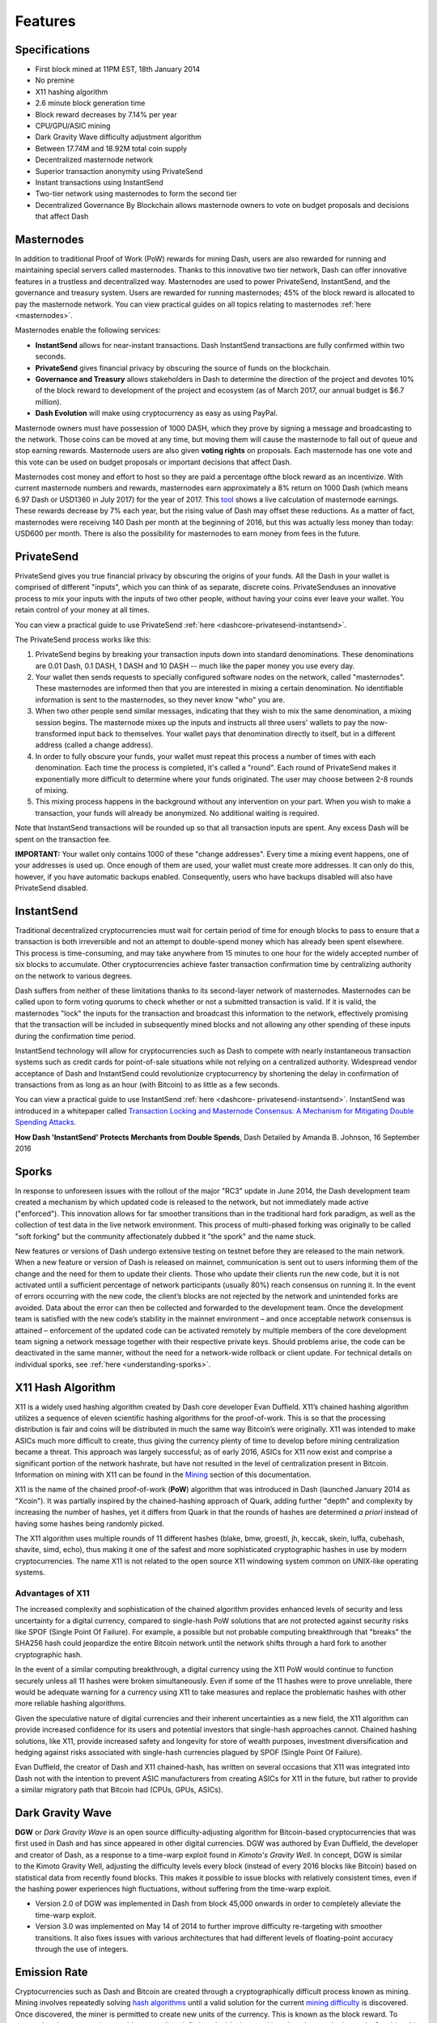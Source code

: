 .. _features:

========
Features
========

.. _specifications:

Specifications
==============

-  First block mined at 11PM EST, 18th January 2014
-  No premine
-  X11 hashing algorithm
-  2.6 minute block generation time
-  Block reward decreases by 7.14% per year
-  CPU/GPU/ASIC mining
-  Dark Gravity Wave difficulty adjustment algorithm
-  Between 17.74M and 18.92M total coin supply
-  Decentralized masternode network
-  Superior transaction anonymity using PrivateSend
-  Instant transactions using InstantSend
-  Two-tier network using masternodes to form the second tier
-  Decentralized Governance By Blockchain allows masternode owners to
   vote on budget proposals and decisions that affect Dash


.. _masternode-network:

Masternodes
===========

In addition to traditional Proof of Work (PoW) rewards for mining Dash,
users are also rewarded for running and maintaining special servers
called masternodes. Thanks to this innovative two tier network, Dash can
offer innovative features in a trustless and decentralized way.
Masternodes are used to power PrivateSend, InstantSend, and the
governance and treasury system. Users are rewarded for running
masternodes; 45% of the block reward is allocated to pay the masternode
network. You can view practical guides on all topics relating to
masternodes :ref:`here <masternodes>`.

Masternodes enable the following services:

-  **InstantSend** allows for near-instant transactions. Dash
   InstantSend transactions are fully confirmed within two seconds.
-  **PrivateSend** gives financial privacy by obscuring the source of
   funds on the blockchain.
-  **Governance and Treasury** allows stakeholders in Dash to determine
   the direction of the project and devotes 10% of the block reward to
   development of the project and ecosystem (as of March 2017, our
   annual budget is $6.7 million).
-  **Dash Evolution** will make using cryptocurrency as easy as using
   PayPal.

Masternode owners must have possession of 1000 DASH, which they prove by
signing a message and broadcasting to the network. Those coins can be
moved at any time, but moving them will cause the masternode to fall out
of queue and stop earning rewards. Masternode users are also given 
**voting rights** on proposals. Each masternode has one vote and this 
vote can be used on budget proposals or important decisions that affect 
Dash.

Masternodes cost money and effort to host so they are paid a percentage
ofthe block reward as an incentivize. With current masternode numbers
and rewards, masternodes earn approximately a 8% return on 1000 Dash
(which means 6.97 Dash or USD1360 in July 2017) for the year of 2017.
This `tool <https://stats.masternode.me/>`_ shows a live calculation of
masternode earnings. These rewards decrease by 7% each year, but the
rising value of Dash may offset these reductions. As a matter of fact,
masternodes were receiving 140 Dash per month at the beginning of 2016,
but this was actually less money than today: USD600 per month. There is
also the possibility for masternodes to earn money from fees in the
future.


.. _privatesend:

PrivateSend
===========

PrivateSend gives you true financial privacy by obscuring the origins of
your funds. All the Dash in your wallet is comprised of different
"inputs", which you can think of as separate, discrete coins. 
PrivateSenduses an innovative process to mix your inputs with the inputs
of two other people, without having your coins ever leave your wallet. 
You retain control of your money at all times.

You can view a practical guide to use PrivateSend 
:ref:`here <dashcore-privatesend-instantsend>`.

The PrivateSend process works like this:

#. PrivateSend begins by breaking your transaction inputs down into
   standard denominations. These denominations are 0.01 Dash, 0.1 DASH,
   1 DASH and 10 DASH -- much like the paper money you use every day.
#. Your wallet then sends requests to specially configured software
   nodes on the network, called "masternodes". These masternodes are
   informed then that you are interested in mixing a certain
   denomination. No identifiable information is sent to the masternodes,
   so they never know "who" you are.
#. When two other people send similar messages, indicating that they
   wish to mix the same denomination, a mixing session begins. The
   masternode mixes up the inputs and instructs all three users' wallets
   to pay the now-transformed input back to themselves. Your wallet pays
   that denomination directly to itself, but in a different address
   (called a change address).
#. In order to fully obscure your funds, your wallet must repeat this
   process a number of times with each denomination. Each time the
   process is completed, it's called a "round". Each round of
   PrivateSend makes it exponentially more difficult to determine where
   your funds originated. The user may choose between 2-8 rounds of 
   mixing.
#. This mixing process happens in the background without any
   intervention on your part. When you wish to make a transaction, your
   funds will already be anonymized. No additional waiting is required.

Note that InstantSend transactions will be rounded up so that all
transaction inputs are spent. Any excess Dash will be spent on the
transaction fee.

**IMPORTANT:** Your wallet only contains 1000 of these "change
addresses". Every time a mixing event happens, one of your addresses is
used up. Once enough of them are used, your wallet must create more
addresses. It can only do this, however, if you have automatic backups
enabled. Consequently, users who have backups disabled will also have
PrivateSend disabled.


.. _instantsend:

InstantSend
===========

Traditional decentralized cryptocurrencies must wait for certain period 
of time for enough blocks to pass to ensure that a transaction is both 
irreversible and not an attempt to double-spend money which has already 
been spent elsewhere. This process is time-consuming, and may take 
anywhere from 15 minutes to one hour for the widely accepted number of 
six blocks to accumulate. Other cryptocurrencies achieve faster 
transaction confirmation time by centralizing authority on the network 
to various degrees.

Dash suffers from neither of these limitations thanks to its 
second-layer network of masternodes. Masternodes can be called upon to 
form voting quorums to check whether or not a submitted transaction is 
valid. If it is valid, the masternodes "lock" the inputs for the 
transaction and broadcast this information to the network, effectively 
promising that the transaction will be included in subsequently mined 
blocks and not allowing any other spending of these inputs during the 
confirmation time period.

InstantSend technology will allow for cryptocurrencies such as Dash to 
compete with nearly instantaneous transaction systems such as credit 
cards for point-of-sale situations while not relying on a centralized 
authority. Widespread vendor acceptance of Dash and InstantSend could
revolutionize cryptocurrency by shortening the delay in confirmation of
transactions from as long as an hour (with Bitcoin) to as little as a 
few seconds.

You can view a practical guide to use InstantSend  :ref:`here <dashcore-
privatesend-instantsend>`. InstantSend was introduced in a whitepaper
called `Transaction Locking  and Masternode Consensus: A Mechanism for
Mitigating Double Spending Attacks <https://github.com/dashpay/docs/raw/
master/pdf/Dash%20Whitepaper%20-%20Transaction%20Locking%20and%20Mastern
ode%20Consensus.pdf>`_.

**How Dash 'InstantSend' Protects Merchants from Double Spends**,
Dash Detailed by Amanda B. Johnson, 16 September 2016

.. raw:: html

    <div style="position: relative; padding-bottom: 56.25%; height: 0; margin-bottom: 1em; overflow: hidden; max-width: 70%; height: auto;">
        <iframe src="//www.youtube.com/embed/HJx82On8jig" frameborder="0" allowfullscreen style="position: absolute; top: 0; left: 0; width: 100%; height: 100%;"></iframe>
    </div>


.. _sporks:

Sporks
======

In response to unforeseen issues with the rollout of the major "RC3"
update in June 2014, the Dash development team created a mechanism by
which updated code is released to the network, but not immediately made
active ("enforced"). This innovation allows for far smoother transitions
than in the traditional hard fork paradigm, as well as the collection of
test data in the live network environment. This process of multi-phased
forking was originally to be called "soft forking" but the community
affectionately dubbed it "the spork" and the name stuck.

New features or versions of Dash undergo extensive testing on testnet
before they are released to the main network. When a new feature or
version of Dash is released on mainnet, communication is sent out to
users informing them of the change and the need for them to update their
clients. Those who update their clients run the new code, but it is not
activated until a sufficient percentage of network participants (usually
80%) reach consensus on running it. In the event of errors occurring
with the new code, the client’s blocks are not rejected by the network
and unintended forks are avoided. Data about the error can then be
collected and forwarded to the development team. Once the development
team is satisfied with the new code’s stability in the mainnet
environment – and once acceptable network consensus is attained –
enforcement of the updated code can be activated remotely by multiple
members of the core development team signing a network message together
with their respective private keys. Should problems arise, the code can
be deactivated in the same manner, without the need for a network-wide
rollback or client update. For technical details on individual sporks,
see :ref:`here <understanding-sporks>`.


.. _x11-hash-algorithm:

X11 Hash Algorithm
==================

X11 is a widely used hashing algorithm created by Dash core developer
Evan Duffield. X11’s chained hashing algorithm utilizes a sequence of
eleven scientific hashing algorithms for the proof-of-work. This is so
that the processing distribution is fair and coins will be distributed
in much the same way Bitcoin’s were originally. X11 was intended to make
ASICs much more difficult to create, thus giving the currency plenty of
time to develop before mining centralization became a threat. This
approach was largely successful; as of early 2016, ASICs for X11 now
exist and comprise a significant portion of the network hashrate, but
have not resulted in the level of centralization present in Bitcoin.
Information on mining with X11 can be found in the `Mining <mining>`_ 
section of this documentation.

X11 is the name of the chained proof-of-work (**PoW**) algorithm that
was introduced in Dash (launched January 2014 as "Xcoin"). It was 
partially inspired by the chained-hashing approach of Quark, adding
further "depth" and complexity by increasing the number of hashes, yet
it differs from Quark in that the rounds of hashes are determined *a
priori* instead of having some hashes being randomly picked.

The X11 algorithm uses multiple rounds of 11 different hashes (blake,
bmw, groestl, jh, keccak, skein, luffa, cubehash, shavite, simd, echo),
thus making it one of the safest and more sophisticated cryptographic
hashes in use by modern cryptocurrencies. The name X11 is not related to
the open source X11 windowing system common on UNIX-like operating 
systems.

Advantages of X11
-----------------

The increased complexity and sophistication of the chained algorithm
provides enhanced levels of security and less uncertainty for a digital
currency, compared to single-hash PoW solutions that are not protected
against security risks like SPOF (Single Point Of Failure). For example,
a possible but not probable computing breakthrough that "breaks" the
SHA256 hash could jeopardize the entire Bitcoin network until the
network shifts through a hard fork to another cryptographic hash.

In the event of a similar computing breakthrough, a digital currency
using the X11 PoW would continue to function securely unless all 11
hashes were broken simultaneously. Even if some of the 11 hashes were to
prove unreliable, there would be adequate warning for a currency using
X11 to take measures and replace the problematic hashes with other more
reliable hashing algorithms.

Given the speculative nature of digital currencies and their inherent
uncertainties as a new field, the X11 algorithm can provide increased
confidence for its users and potential investors that single-hash
approaches cannot. Chained hashing solutions, like X11, provide
increased safety and longevity for store of wealth purposes, investment
diversification and hedging against risks associated with single-hash
currencies plagued by SPOF (Single Point Of Failure).

Evan Duffield, the creator of Dash and X11 chained-hash, has written on
several occasions that X11 was integrated into Dash not with the
intention to prevent ASIC manufacturers from creating ASICs for X11 in
the future, but rather to provide a similar migratory path that Bitcoin
had (CPUs, GPUs, ASICs).


.. _dark-gravity-wave:

Dark Gravity Wave
=================

**DGW** or *Dark Gravity Wave* is an open source difficulty-adjusting
algorithm for Bitcoin-based cryptocurrencies that was first used in Dash
and has since appeared in other digital currencies. DGW was authored by 
Evan Duffield, the developer and creator of Dash, as a response to a 
time-warp exploit found in *Kimoto's Gravity Well*. In concept, DGW is 
similar to the Kimoto Gravity Well, adjusting the difficulty levels 
every block (instead of every 2016 blocks like Bitcoin) based on 
statistical data from recently found blocks. This makes it possible to 
issue blocks with relatively consistent times, even if the hashing power
experiences high fluctuations, without suffering from the time-warp 
exploit.

- Version 2.0 of DGW was implemented in Dash from block 45,000 onwards 
  in order to completely alleviate the time-warp exploit.

- Version 3.0 was implemented on May 14 of 2014 to further improve 
  difficulty re-targeting with smoother transitions. It also fixes 
  issues with various architectures that had different levels of 
  floating-point accuracy through the use of integers.


.. _emission-rate:

Emission Rate
=============

Cryptocurrencies such as Dash and Bitcoin are created through a
cryptographically difficult process known as mining. Mining involves
repeatedly solving `hash algorithms <x11-hash-algorithm>`_ until a valid
solution for the current `mining difficulty <dark-gravity-wave>`_ is 
discovered. Once discovered, the miner is permitted to create new units 
of the currency. This is known as the block reward. To ensure that the 
currency is not subject to endless inflation, the block reward is 
reduced at regular intervals. Graphing this data results in a curve 
showing total coins in circulation, known as the coin emission rate.

While Dash is based on Bitcoin, it significantly modifies the coin
emission rate to offer a smoother reduction in coin emission over time.
While Bitcoin reduces the coin emission rate by 50% every 4 years, Dash
reduces the emission by one-fourteenth (approx. 7.14%) every 210240
blocks (approx. 383.25 days). It can be seen that reducing the block
reward by a smaller amount each year offers a smoother transition to a
fee-based economy than Bitcoin.


.. figure:: img/coin_emission.jpg

   Bitcoin vs. Dash coin emission rate


Total coin emission
-------------------

`Bitcoin's total coin emission <https://docs.google.com/spreadsheets/d/1
2tR_9WrY0Hj4AQLoJYj9EDBzfA38XIVLQSOOOVePNm0/pubhtml?gid=0&single=true>`_
can be calculated as the sum of a geometric series, with the total
emission approaching (but never reaching) 21,000,000 BTC. This will
continue until 2140, but the mining reward reduces so quickly that 99%
of all bitcoin will be in circulation by 2036, and 99.9% by 2048.

`Dash's total coin emission <https://docs.google.com/spreadsheets/d
/1JUK4Iy8pjTzQ3Fvc-iV15n2qn19fmiJhnKDDSxebbAA/edit#gid=205877544>`_ is
also the sum of a geometric series, but the ultimate total coin emission
is uncertain because it cannot be known how much of the 10% block reward
reserved for budget proposals will actually be allocated, since this
depends on future voting behavior. Dash will continue to emit coins for
approximately 192 years before a full year of mining creates less than 1
DASH. After 2209 only 14 more DASH will be created. The last DASH will
take 231 years to be generated, starting in 2246 and ending when
emission completely stops in 2477. Based on these numbers, a maximum and
minimum possible coin supply in the year 2254 can be calculated to be
between:

+-----------------+-----------------------------------+
| 17,742,696 DASH | Assuming zero treasury allocation |
+-----------------+-----------------------------------+
| 18,921,005 DASH | Assuming full treasury allocation |
+-----------------+-----------------------------------+

Block reward allocation
-----------------------

Unlike Bitcoin, which allocates 100% of the block reward to miners, Dash
splits the block reward between the :ref:`miner <mining>`, a
deterministically selected :ref:`masternode <masternodes>`, and the
decentralized :ref:`budget system <decentralized-governance>`. Dash
features superblocks, which appear every 16616 blocks (approx. 30.29
days) and release 10% of the cumulative budget over that :ref:`budget
cycle period <budget-cycles>` to the winning proposals in the budget
system. To pay for superblocks, the block reward for normal blocks over
the period is reduced by 10%. Normal block payments are split equally
between miners and masternodes according to the :ref:`payment logic
<payment-logic>`, resulting in an coin reward allocation over a budget
cycle as follows:

+-----+----------------------------------------+
| 45% | Mining Reward                          |
+-----+----------------------------------------+
| 45% | Masternode Reward for Proof-of-service |
+-----+----------------------------------------+
| 10% | Decentralized Governance Budget        |
+-----+----------------------------------------+

This documentaiton is based on calculations and posts by moocowmoo.
Please see `this reddit post <https://www.reddit.com/r/dashpay/comments/
7fc2on/dash_over_1000_in_a_few_weeks/dqb4pjn/>`_ for more details, or
run your own `emission calculations using this tool
<https://repl.it/@moocowmoo/dash-minmax-coin-generation>`_. See `this
site <https://stats.masternode.me>`_ for live data on current network
statistics.

.. _decentralized-governance:

Decentralized Governance
========================

Decentralized Governance by Blockchain, or DGBB, is Dash's attempt to
solve two important problems in cryptocurrency: governance and funding.
Governance in a decentralized project is difficult, because by
definition there are no central authorities to make decisions for the
project. In Dash, such decisions are made by the network, that is, by
the owners of masternodes. The DGBB system allows each masternode to
vote once (yes/no/abstain) for each proposal. If a proposal passes, it
can then be implemented (or not) by Dash's developers. A key example is
early in 2016, when Dash's Core Team submitted a proposal to the network
asking whether the blocksize should be increased to 2 MB. Within 24
hours, consensus had been reached to approve this change. Compare this
to Bitcoin, where debate on the blocksize has been raging for nearly
three years.

DGBB also provides a means for Dash to fund its own development. While 
other projects have to depend on donations or premined endowments, Dash 
uses 10% of the block reward to fund its own development. Every time a 
block is mined, 45% of the reward goes to the miner, 45% goes to a 
masternode, and the remaining 10% is not created until the end of the
month. During the month, anybody can make a budget proposal to the
network. If that proposal receives net approval of at least 10% of the
masternode network, then at the end of the month a series of
"superblocks" will be created. At that time, the block rewards that were
not paid out (10% of each block) will be used to fund approved
proposals. The network thus funds itself by reserving 10% of the block
reward for budget projects.

You can read more about Dash governance in the :ref:`governance` section
of this documentation.


.. _sentinel:

Sentinel
=========

Sentinel is an autonomous agent for persisting, processing and
automating Dash 12.1 governance objects and tasks, and for expanded
functions in the upcoming Dash V13 release (Evolution). Sentinel is
implemented as a Python application that binds to a local version 12.1
dashd instance on each Dash 12.1 masternode.

A Governance Object (or "govObject") is a generic structure introduced
in Dash Core 12.1 to allow for the creation of Budget Proposals,
Triggers, and Watchdogs. Class inheritance has been utilized to extend 
this generic object into a "Proposal" object to supplant the current 
Dash budget system.

.. figure:: img/sentinel.png
   :width: 500px

   Diagram highlighting the relationship between Dash Sentinel and Core

.. epigraph::

   *"The differences with Sentinel are really architectural and not easy/
   interesting to explain to users as they are a bridge from 12.0 
   towards Evo features (but not fully implementing them), and Sentinel 
   was only a part of 12.1 improvements anyway. Pre-Sentinel, governance 
   functions were 'hard wired' into core code. Sentinel abstracts this 
   process because in Evolution there are many Object types from Users 
   to Accounts to Contacts etc, and if we didn't make this change first,
   future changes / improvements in Evolution (e.g. adding a new type of 
   Object) would require changing core code. Now Core is agnostic to 
   types of objects and we can take this forward for user experience and
   not just governance. In terms of documentation, there is no 
   whitepaper specific to Sentinel, but we have various docs for Evo in
   an on-going RFC process which are used as the basis for Evo 
   development."*

   -- Andy Freer, Evolution Developer


.. _fees:

Fees
====

Transactions on the Dash network are recorded in blocks on the
blockchain. The size of each transaction is measured in bytes, but there
is not necessarily a correlation between high value transactions and the
number of bytes required to process the transaction. Instead,
transaction size is affected by how many input and output addresses are
involved, since more data must be written in the block to store this
information. Each new block is generated by a miner, who is paid for
completing the work to generate the block with a block reward. In order
to prevent the network from being filled with spam transactions, the
size of each block is artificially limited. As transaction volume
increases, the space in each block becomes a scarce commodity. Because
miners are not obliged to include any transaction in the blocks they
produce, once blocks are full, a voluntary transaction fee can be
included as an incentive to the miner to process the transaction. Most
wallets include a small fee by default, although many miners will
process transactions even if no fee is included.

The release of Dash 0.12.2.0 and activation of DIP0001 saw a
simultaneous reduction of fees by a factor of 10, while the block size
was increased from 1MB to 2MB to promote continued growth of low-cost
transactions even as the cost of Dash rises. Dash also supports
:ref:`instantsend` and :ref:`privatesend` transactions, which operate on
a different and mandatory fee schedule. The fee schedule for Dash
12.2.x as of December 2017 is as follows:

+----------------------+-----------------+-----------------------------------+
| Transaction type     | Recommended fee | Per unit                          |
+======================+=================+===================================+
| Standard transaction | .00001 DASH     | Per kB of transaction data        |
+----------------------+-----------------+-----------------------------------+
| InstantSend          | .0001 DASH      | Per transaction input             |
+----------------------+-----------------+-----------------------------------+
| PrivateSend          | .001 DASH       | Per 10 rounds of mixing (average) |
+----------------------+-----------------+-----------------------------------+

As an example, a standard and relatively simple transaction on the Dash
network with one input, one output and a possible change address
typically fits in the range of 200 - 400 bytes. Assuming a price of
US$800 per DASH, the fee falls in the range of $0.0015 - $0.0030, or
well under half a cent. Processing the transaction using InstantSend at
the same price would add $0.08 or eight cents to the transaction. These
fees apply regardless of the Dash or dollar value of the transaction
itself.

PrivateSend works by creating denominations of 10, 1, 0.1 and 0.01 DASH
and then mixing these denominations with other users. Creation of the
denominations is charged at the default fee for a standard transaction.
Mixing is free, but to prevent spam attacks, an average of one in ten
mixing transactions are charged a fee of 0.001 DASH. Spending inputs
mixed using PrivateSend incurs the usual standard or InstantSend fees,
but to avoid creating a potentially identifiable change address, the fee
is always rounded up to the lowest possible denomination. This is
typically .01 DASH, so it is important to deduct the fee from the amount
being sent if possible to minimise fees. Combining InstantSend and
PrivateSend may be expensive due to this requirement and the fact that a
PrivateSend transaction may require several inputs, while InstantSend
charges a fee of 0.0001 DASH per input. Always check your fees before
sending a transaction.


.. _evolution:

Evolution
==========

`Dash Evolution <https://www.dash.org/evolution/>`_ is the code
name for a decentralized currency platform built on Dash blockchain
technology. The goal is to provide simple access to the unique features
and benefits of Dash to assist in the creation of decentralized
technology. Dash introduces a tiered network design, which allows users
to do various jobs for the network, along with decentralized API access
and a decentralized file system.

Dash Evolution will be released in stages. Dash Core releases 12.1 
through to 12.3 will lay the groundwork for the decentralized features 
behind the scenes. An alpha version of Evolution is expected in the 
first half of 2018, including a basic implementation of DashDrive, 
Primitives, DAPI and a simple T3 wallet. This will be released together 
with a series of Dash Improvement Proposals (DIPs), followed by a 
testnet phase with most basic functionality, and a first stable release 
in summer 2018.

Included below is our current work on Evolution, that adds many
components such as:

- **DashDrive:** A decentralized shared file system for user data that
  lives on the second tier network
- **DAPI:** A decentralized API which allows third tier users to access
  the network securely
- **DashPay Decentralized Wallets:** These wallets are light clients
  connected to the network via DAPI and run on various platforms
- **Second Tier:** The masternode network, which provides compensated
  infrastructure for the project
- **Budgets:** The second tier is given voting power to allocate funds 
  for specific projects on the network via the budget system
- **Governance:** The second tier is given voting power to govern the
  currency and chart the course the currency takes
- **Quorum Chain:** This feature introduces a permanent stable masternode
  list, which can be used to calculate past and present quorums
- **Social Wallet:** We introduce a social wallet, which allows friends
  lists, grouping of users and shared multisig accounts.

Evolution Previews
------------------

The following videos featuring Dash Founder Evan Duffield and Head of
UI/UX Development Chuck Williams describe the development process and
upcoming features of the Dash Evolution platform.

**Evolution Demo #1 - The First Dash DAP**, 16 March 2018

.. raw:: html

    <div style="position: relative; padding-bottom: 56.25%; margin-bottom: 1em; height: 0; overflow: hidden; max-width: 70%; height: auto;">
        <iframe src="//www.youtube.com/embed/gbjYhZT2Ulc" frameborder="0" allowfullscreen style="position: absolute; top: 0; left: 0; width: 100%; height: 100%;"></iframe>
    </div>

**Chuck Williams on Evolution**, Dash Conference London, 14 September 2017

.. raw:: html

    <div style="position: relative; padding-bottom: 56.25%; margin-bottom: 1em; height: 0; overflow: hidden; max-width: 70%; height: auto;">
        <iframe src="//www.youtube.com/embed/b-XL_ddWCwQ" frameborder="0" allowfullscreen style="position: absolute; top: 0; left: 0; width: 100%; height: 100%;"></iframe>
    </div>

**Evan Duffield on the Evolution Roadmap**, Dash Force News, 28 June 
2017

.. raw:: html

    <div style="position: relative; padding-bottom: 56.25%; margin-bottom: 1em; height: 0; overflow: hidden; max-width: 70%; height: auto;">
        <iframe src="//www.youtube.com/embed/E65QixSRosw" frameborder="0" allowfullscreen style="position: absolute; top: 0; left: 0; width: 100%; height: 100%;"></iframe>
    </div>
